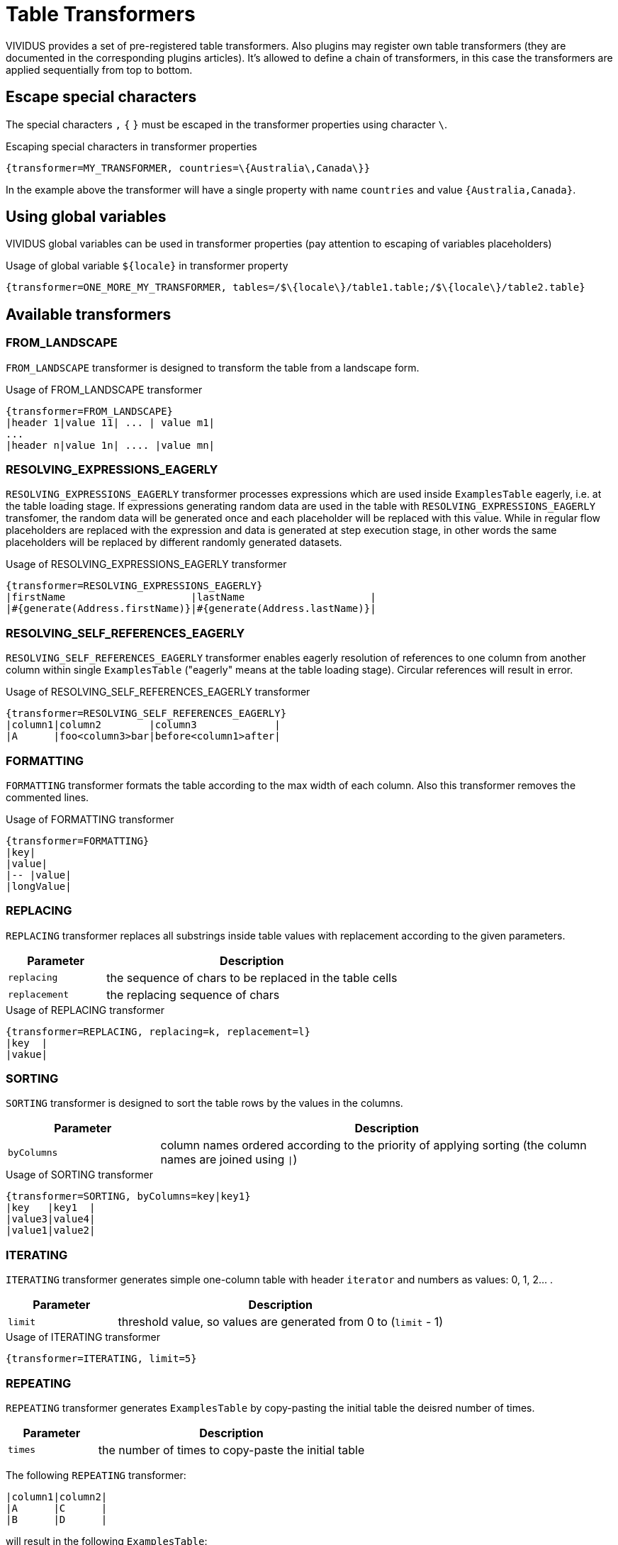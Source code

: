 = Table Transformers

VIVIDUS provides a set of pre-registered table transformers. Also plugins may register own table transformers (they are documented in the corresponding plugins articles). It's allowed to define a chain of transformers, in this case the transformers are applied sequentially from top to bottom.

== Escape special characters

The special characters `,` `{` `}` must be escaped in the transformer properties using character `\`.

.Escaping special characters in transformer properties
[source,gherkin]
----
{transformer=MY_TRANSFORMER, countries=\{Australia\,Canada\}}
----
In the example above the transformer will have a single property with name `countries` and value `{Australia,Canada}`.

== Using global variables

VIVIDUS global variables can be used in transformer properties (pay attention to escaping of variables placeholders)

.Usage of global variable `$\{locale}` in transformer property
[source,gherkin]
----
{transformer=ONE_MORE_MY_TRANSFORMER, tables=/$\{locale\}/table1.table;/$\{locale\}/table2.table}
----

== Available transformers
=== FROM_LANDSCAPE

`FROM_LANDSCAPE` transformer is designed to transform the table from a landscape form.

.Usage of FROM_LANDSCAPE transformer
[source,gherkin]
----
{transformer=FROM_LANDSCAPE}
|header 1|value 11| ... | value m1|
...
|header n|value 1n| .... |value mn|
----

=== RESOLVING_EXPRESSIONS_EAGERLY

`RESOLVING_EXPRESSIONS_EAGERLY` transformer processes expressions which are used inside `ExamplesTable` eagerly, i.e. at the table loading stage.
If expressions generating random data are used in the table with `RESOLVING_EXPRESSIONS_EAGERLY` transfomer, the random data will be generated once
and each placeholder will be replaced with this value.  While in regular flow placeholders are replaced with the expression and data is generated
at step execution stage, in other words the same placeholders will be replaced by different randomly generated datasets.

.Usage of RESOLVING_EXPRESSIONS_EAGERLY transformer
[source,gherkin]
----
{transformer=RESOLVING_EXPRESSIONS_EAGERLY}
|firstName                     |lastName                     |
|#{generate(Address.firstName)}|#{generate(Address.lastName)}|
----

=== RESOLVING_SELF_REFERENCES_EAGERLY

`RESOLVING_SELF_REFERENCES_EAGERLY` transformer enables eagerly resolution of references to one column from another column within single `ExamplesTable` ("eagerly" means at the table loading stage). Circular references will result in error.

.Usage of RESOLVING_SELF_REFERENCES_EAGERLY transformer
[source,gherkin]
----
{transformer=RESOLVING_SELF_REFERENCES_EAGERLY}
|column1|column2        |column3             |
|A      |foo<column3>bar|before<column1>after|
----

=== FORMATTING

`FORMATTING` transformer formats the table according to the max width of each column. Also this transformer removes the commented lines.

.Usage of FORMATTING transformer
[source,gherkin]
----
{transformer=FORMATTING}
|key|
|value|
|-- |value|
|longValue|
----

=== REPLACING

`REPLACING` transformer replaces all substrings inside table values with replacement according to the given parameters.

[cols="1,3", options="header"]
|===
|Parameter
|Description

|`replacing`
|the sequence of chars to be replaced in the table cells

|`replacement`
|the replacing sequence of chars
|===

.Usage of REPLACING transformer
[source,gherkin]
----
{transformer=REPLACING, replacing=k, replacement=l}
|key  |
|vakue|
----

=== SORTING

`SORTING` transformer is designed to sort the table rows by the values in
the columns.

[cols="1,3", options="header"]
|===
|Parameter
|Description

|`byColumns`
|column names ordered according to the priority of applying sorting (the column names are joined using `\|`)
|===


.Usage of SORTING transformer
[source,gherkin]
----
{transformer=SORTING, byColumns=key|key1}
|key   |key1  |
|value3|value4|
|value1|value2|
----

=== ITERATING

`ITERATING` transformer generates simple one-column table with header `iterator` and numbers as values: 0, 1, 2... .

[cols="1,3", options="header"]
|===
|Parameter
|Description

|`limit`
|threshold value, so values are generated from 0 to (`limit` - 1)
|===

.Usage of ITERATING transformer
[source,gherkin]
----
{transformer=ITERATING, limit=5}
----

=== REPEATING

`REPEATING` transformer generates `ExamplesTable` by copy-pasting the initial table the deisred number of times.

[cols="1,3", options="header"]
|===
|Parameter
|Description 

|`times`
|the number of times to copy-paste the initial table
|===

The following `REPEATING` transformer:

[source,gherkin]
----
|column1|column2|
|A      |C      |
|B      |D      |
----

will result in the following `ExamplesTable`:

[source,gherkin]
----
|column1|column2|
|A      |C      |
|B      |D      |
|A      |C      |
|B      |D      |
|A      |C      |
|B      |D      |
----

=== FILTERING

`FILTERING` transformer filters the table using the specified parameters.

[cols="1,3", options="header"]
|===
|Parameter
|Description

|`byMaxColumns`
|the maximum number of columns to keep

|`byMaxRows`
|the maximum number of rows to keep

|`byRandomRows`
|the number of random rows to keep

|`byColumnNames`
|the names of the columns to keep separated by semicolon

|`byRowIndexes`
|the zero-based indices of the rows to keep separated by semicolon
|===

[IMPORTANT]
`byMaxColumns` and `byColumnNames` are competing properties and only one can be specified at the same time. The same restriction is applied to the properties `byMaxRows`, `byRandomRows` and `byRowIndexes`.
[IMPORTANT]
In case if `byColumnNames` contains nonexistent table columns the exception with list of the invalid columns will be thrown.

.Usage of FILTERING transformer with filtering by column names and by max number of rows
[source,gherkin]
----
{transformer=FILTERING, byColumnNames=key1;key3, byMaxRows=1}
|key1  |key2  |key3  |
|value1|value2|value3|
|value4|value5|value6|
----

.Usage of FILTERING transformer with filtering by max number of columns and by row indexes
[source,gherkin]
----
{transformer=FILTERING, byMaxColumns=2, byRowIndexes=0;2}
|key1  |key2  |key3  |
|value1|value2|value3|
|value4|value5|value6|
|value7|value8|value9|
----

.Usage of FILTERING transformer with filtering by column names and the number of random rows to keep
[source,gherkin]
----
{transformer=FILTERING, byColumnNames=key2;key3, byRandomRows=2}
|key1  |key2  |key3  |
|value1|value2|value3|
|value4|value5|value6|
|value7|value8|value9|
----
=== MERGING

`MERGING` transformer merges several tables into one.

[cols="1,3", options="header"]
|===
|Parameter
|Description

|`mergeMode`
|_rows_ or _columns_

|`tables`
|paths to examples tables or transformers to merge

|`fillerValue`
|value to fill new cells while merging tables with different number of rows (in `columns` mode) or columns (in `rows` mode)
|===

[IMPORTANT]
====
* to merge tables with different number of rows or columns use `fillerValue` parameter to fill new cells
* to merge tables in rows mode they must have the same numbers of columns + the same headers(keys)
* to merge tables in columns mode they must have the same number of rows + unique headers(keys)
* number of unique tables paths must be more than 1
* when using transformers in `tables` parameter it is necessary to escape brackets, commas and semicolon in them: for unary nested- "", for double - "\" etc.
* empty tables are allowed
====

.Usage of MERGING transformer with 'rows' merge mode
[source,gherkin]
----
{transformer=MERGING, mergeMode=rows, tables=story/tables/test1.table;story/tables/test2.table}
----

.Usage of MERGING transformer with 'columns' merge mode
[source,gherkin]
----
{transformer=MERGING, mergeMode=columns, tables=story/tables/test1.table;story/tables/test2.table;story/tables/test3.table}
----

.Usage of MERGING transformer with nested tables
[source,gherkin]
----
{transformer=MERGING, mergeMode=columns, fillerValue=null, tables=\{transformer=FROM_EXCEL\, path=TestTemplate.xlsx\, sheet=Data\, addresses=A2\;A3\, column=test1\};\{transformer=FROM_EXCEL\, path=TestTemplate.xlsx\, sheet=Data\, range=B2:B4\, column=test2\}}
----

.Usage of nested MERGING transformers
[source,gherkin]
----
{
 transformer=MERGING,
 mergeMode=rows,
 fillerValue=null,
 tables=
 \{
   transformer=MERGING\,
   mergeMode=columns\,
   tables=
        \\{
           transformer=FROM_EXCEL\\,
           path=TestTemplate.xlsx\\,
           sheet=Data\\,
           addresses=E6\\,
           column=text1
        \\}
        \;
        \\{
           transformer=FROM_EXCEL\\,
           path=TestTemplate.xlsx\\,
           sheet=Data\\,
           addresses=E7\\,
           column=text2
        \\}
 \}
 ;
 \{
   transformer=FROM_EXCEL\,
   path=TestTemplate.xlsx\,
   sheet=Data\,
   addresses=E8\,
   column=text1
 \}
}
----

.Usage of MERGING transformer with table body
[source,gherkin]
----
{transformer=MERGING, mergeMode=columns, tables=/data/some-table.table}
|column1|
|value1 |
----

=== JOINING

`JOINING` transformer joins values from rows/columns of the table.

[cols="1,3", options="header"]
|===
|Parameter
|Description

|`joinMode`
|_rows_ or _columns_

|`joinedColumn`
|[_columns_ mode only] name of the new column with joined values

|`columnsToJoin`
|[_columns_ mode only] colon-separated list of the columns to join
|===

[IMPORTANT]
`JOINING` transformer should be the last while joining columns/rows of the table which created using another transformer.

.Usage of JOINING transformer with `columns` join mode
[source,gherkin]
----
Scenario: Verify JOINING transformer in default columns mode
Then `<joinedColumn>` is equal to `A B`
Examples:
{transformer=JOINING, joinMode=columns, joinedColumn=joinedColumn}
|column1|column2|
|A      |B      |
----

.Usage of JOINING transformer with `columns` join mode and definition of columns to join
[source,gherkin]
----
Scenario: Verify JOINING transformer in configured columns mode
Then `<joinedColumn>` is equal to `B D`
Examples:
{transformer=JOINING, joinMode=columns, joinedColumn=joinedColumn, columnsToJoin=column2;column4}
|column1|column2|column3|column4|
|A      |B      |C      |D      |
----

.Usage of JOINING transformer with `rows` join mode
[source,gherkin]
----
Scenario: Verify JOINING transformer in default rows mode
Then `<column1>` is equal to `A B`
Then `<column2>` is equal to `C D`
Examples:
{transformer=JOINING, joinMode=rows}
|column1|column2|
|A      |C      |
|B      |D      |
----

.Usage of JOINING transformer in the chain of transformers
[source,gherkin]
----
{transformer=MERGING, mergeMode=columns, tables=
  \{transformer=FROM_EXCEL\, path=/TestTemplate.xlsx\, sheet=Mapping\, range=A4:A5\, column=header1\, joinValues=true\};
  \{transformer=FROM_EXCEL\, path=/TestTemplate.xlsx\, sheet=Mapping\, range=B4:B5\, column=header2\, joinValues=true\}
}
{transformer=JOINING, joinMode=columns, joinedColumn=header}
----

.Usage of JOINING transformer with table body containing path to table file
[source,gherkin]
----
{transformer=JOINING, joinMode=columns, joinedColumn=header}
/test1.table
----

=== CARTESIAN_PRODUCT

`CARTESIAN_PRODUCT` transformer creates a https://en.wikipedia.org/wiki/Cartesian_product[cartesian product] from several tables.

[cols="1,3", options="header"]
|===
|Parameter
|Description

|`tables`
|paths to examples tables or transformers to create a cartesian product

|===

[IMPORTANT]
====
* headers of input tables must be different
* number of input tables must be more than 1
* empty tables are not allowed
====

.Usage of CARTESIAN_PRODUCT transformer
[source,gherkin]
----
{transformer=CARTESIAN_PRODUCT, tables=story/tables/test1.table;story/tables/test2.table}
----

.Usage of CARTESIAN_PRODUCT transformer with table body
[source,gherkin]
----
{transformer=CARTESIAN_PRODUCT, tables=/data/some-table.table}
|column1|
|value1 |
----

.Usage of CARTESIAN_PRODUCT transformer with nested transformers
[source,gherkin]
----
{transformer=CARTESIAN_PRODUCT, tables=\{transformer=REPEATING\, times=100\};\{transformer=FROM_CSV\, csvPath=/data/csv.csv\}}
----

